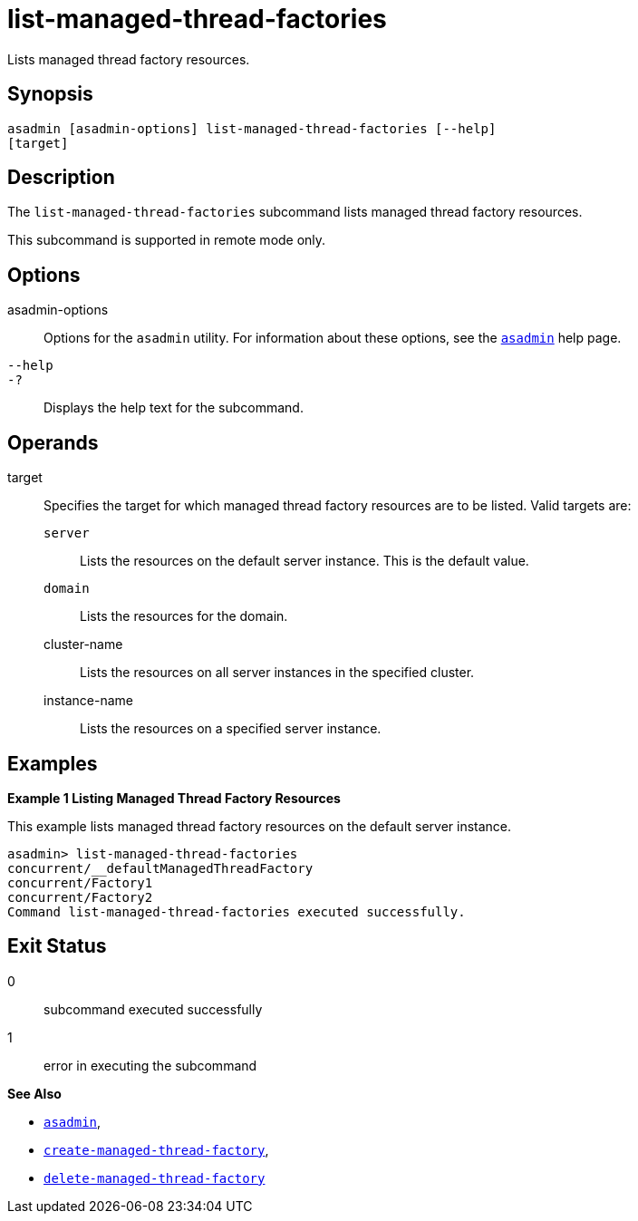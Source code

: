 [[list-managed-thread-factories]]
= list-managed-thread-factories

Lists managed thread factory resources.

[[synopsis]]
== Synopsis

[source,shell]
----
asadmin [asadmin-options] list-managed-thread-factories [--help]
[target]
----

[[description]]
== Description

The `list-managed-thread-factories` subcommand lists managed thread factory resources.

This subcommand is supported in remote mode only.

[[options]]
== Options

asadmin-options::
Options for the `asadmin` utility. For information about these options, see the xref:Technical Documentation/Payara Server Documentation/Command Reference/asadmin.adoc#asadmin-1m[`asadmin`] help page.
`--help`::
`-?`::
Displays the help text for the subcommand.

[[operands]]
== Operands

target::
Specifies the target for which managed thread factory resources are to be listed. Valid targets are: +
`server`;;
Lists the resources on the default server instance. This is the default value.
`domain`;;
Lists the resources for the domain.
cluster-name;;
Lists the resources on all server instances in the specified cluster.
instance-name;;
Lists the resources on a specified server instance.

[[examples]]
== Examples

*Example 1 Listing Managed Thread Factory Resources*

This example lists managed thread factory resources on the default server instance.

[source,shell]
----
asadmin> list-managed-thread-factories
concurrent/__defaultManagedThreadFactory
concurrent/Factory1
concurrent/Factory2
Command list-managed-thread-factories executed successfully.
----

[[exit-status]]
== Exit Status

0::
subcommand executed successfully
1::
error in executing the subcommand

*See Also*

* xref:Technical Documentation/Payara Server Documentation/Command Reference/asadmin.adoc#asadmin-1m[`asadmin`],
* xref:Technical Documentation/Payara Server Documentation/Command Reference/create-managed-thread-factory.adoc#create-managed-thread-factory[`create-managed-thread-factory`],
* xref:Technical Documentation/Payara Server Documentation/Command Reference/delete-managed-thread-factory.adoc#delete-managed-thread-factory[`delete-managed-thread-factory`]


